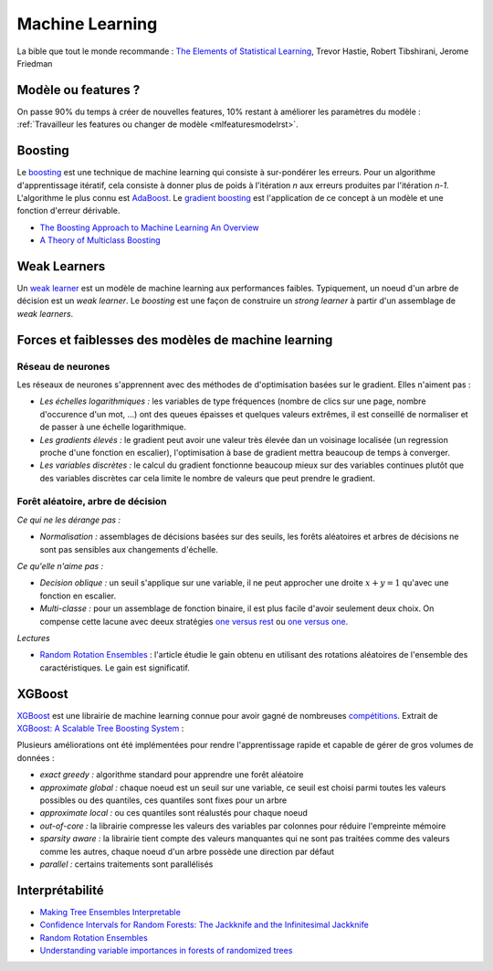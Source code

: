 
Machine Learning
================

La bible que tout le monde recommande :
`The Elements of Statistical Learning <http://statweb.stanford.edu/~tibs/ElemStatLearn/>`_, Trevor Hastie, Robert Tibshirani, Jerome Friedman

Modèle ou features ?
++++++++++++++++++++

On passe 90% du temps à créer de nouvelles features, 10% restant à améliorer
les paramètres du modèle : 
:ref:`Travailleur les features ou changer de modèle <mlfeaturesmodelrst>`.

Boosting
++++++++

Le `boosting <https://en.wikipedia.org/wiki/Boosting_(machine_learning)>`_ est une technique de machine learning
qui consiste à sur-pondérer les erreurs. Pour un algorithme d'apprentissage itératif,
cela consiste à donner plus de poids à l'itération *n* aux erreurs produites par l'itération *n-1*.
L'algorithme le plus connu est `AdaBoost <https://en.wikipedia.org/wiki/AdaBoost>`_.
Le `gradient boosting <https://en.wikipedia.org/wiki/Gradient_boosting>`_ est l'application de ce concept 
à un modèle et une fonction d'erreur dérivable.

* `The Boosting Approach to Machine Learning An Overview <https://www.cs.princeton.edu/picasso/mats/schapire02boosting_schapire.pdf>`_
* `A Theory of Multiclass Boosting <http://rob.schapire.net/papers/multiboost-journal.pdf>`_

Weak Learners
+++++++++++++

Un `weak learner <http://stats.stackexchange.com/questions/82049/what-is-meant-by-weak-learner>`_ est un modèle 
de machine learning aux performances faibles. Typiquement, un noeud d'un arbre de décision est un *weak learner*.
Le *boosting* est une façon de construire un *strong learner* à partir d'un assemblage de *weak learners*.

Forces et faiblesses des modèles de machine learning
++++++++++++++++++++++++++++++++++++++++++++++++++++

Réseau de neurones
^^^^^^^^^^^^^^^^^^

Les réseaux de neurones s'apprennent avec des méthodes de d'optimisation basées sur le gradient. Elles n'aiment pas :

* *Les échelles logarithmiques :* les variables de type fréquences (nombre de clics sur une page, nombre d'occurence d'un mot, ...)
  ont des queues épaisses et quelques valeurs extrêmes, il est conseillé de normaliser et de passer à une échelle logarithmique.
* *Les gradients élevés :* le gradient peut avoir une valeur très élevée dan un voisinage localisée (un regression proche d'une 
  fonction en escalier), l'optimisation à base de gradient mettra beaucoup de temps à converger.
* *Les variables discrètes :* le calcul du gradient fonctionne beaucoup mieux sur des variables continues plutôt que des variables
  discrètes car cela limite le nombre de valeurs que peut prendre le gradient.


Forêt aléatoire, arbre de décision
^^^^^^^^^^^^^^^^^^^^^^^^^^^^^^^^^^ 

*Ce qui ne les dérange pas :*

* *Normalisation :* assemblages de décisions basées sur des seuils, les forêts aléatoires et arbres de décisions ne sont pas sensibles 
  aux changements d'échelle.
  
*Ce qu'elle n'aime pas :*

* *Decision oblique :* un seuil s'applique sur une variable, il ne peut approcher une droite :math:`x + y = 1`
  qu'avec une fonction en escalier.
* *Multi-classe :* pour un assemblage de fonction binaire, il est plus facile d'avoir seulement deux choix.
  On compense cette lacune avec deeux stratégies 
  `one versus rest <https://en.wikipedia.org/wiki/Multiclass_classification#One-vs.-rest>`_ ou
  `one versus one <https://en.wikipedia.org/wiki/Multiclass_classification#One-vs.-one>`_.
  
*Lectures*

* `Random Rotation Ensembles <http://www.jmlr.org/papers/volume17/blaser16a/blaser16a.pdf>`_ : 
  l'article étudie le gain obtenu en utilisant des rotations aléatoires de l'ensemble des caractéristiques. 
  Le gain est significatif.


XGBoost
+++++++

`XGBoost <https://github.com/dmlc/xgboost>`_ 
est une librairie de machine learning connue pour avoir gagné de nombreuses 
`compétitions <https://github.com/dmlc/xgboost/blob/master/demo/README.md#machine-learning-challenge-winning-solutions>`_.
Extrait de `XGBoost: A Scalable Tree Boosting System <https://arxiv.org/pdf/1603.02754.pdf>`_ :

.. image:: images/xgboost.png
    :height: 400
    

Plusieurs améliorations ont été implémentées pour rendre l'apprentissage rapide
et capable de gérer de gros volumes de données :

* *exact greedy :* algorithme standard pour apprendre une forêt aléatoire
* *approximate global :* chaque noeud est un seuil sur une variable, ce seuil est choisi
  parmi toutes les valeurs possibles ou des quantiles, ces quantiles sont fixes pour un arbre
* *approximate local :* ou ces quantiles sont réalustés pour chaque noeud
* *out-of-core :* la librairie compresse les valeurs des variables par colonnes pour réduire l'empreinte
  mémoire
* *sparsity aware :* la librairie tient compte des valeurs manquantes qui ne sont pas traitées
  comme des valeurs comme les autres, chaque noeud d'un arbre possède une direction par défaut 
* *parallel :* certains traitements sont parallélisés

Interprétabilité
++++++++++++++++

* `Making Tree Ensembles Interpretable <https://arxiv.org/pdf/1606.05390v1.pdf>`_
* `Confidence Intervals for Random Forests: The Jackknife and the Infinitesimal Jackknife <http://jmlr.csail.mit.edu/papers/volume15/wager14a/wager14a.pdf>`_
* `Random Rotation Ensembles <http://www.jmlr.org/papers/volume17/blaser16a/blaser16a.pdf>`_
* `Understanding variable importances in forests of randomized trees <http://papers.nips.cc/paper/4928-understanding-variable-importances-in-forests-of-randomized-trees.pdf>`_
